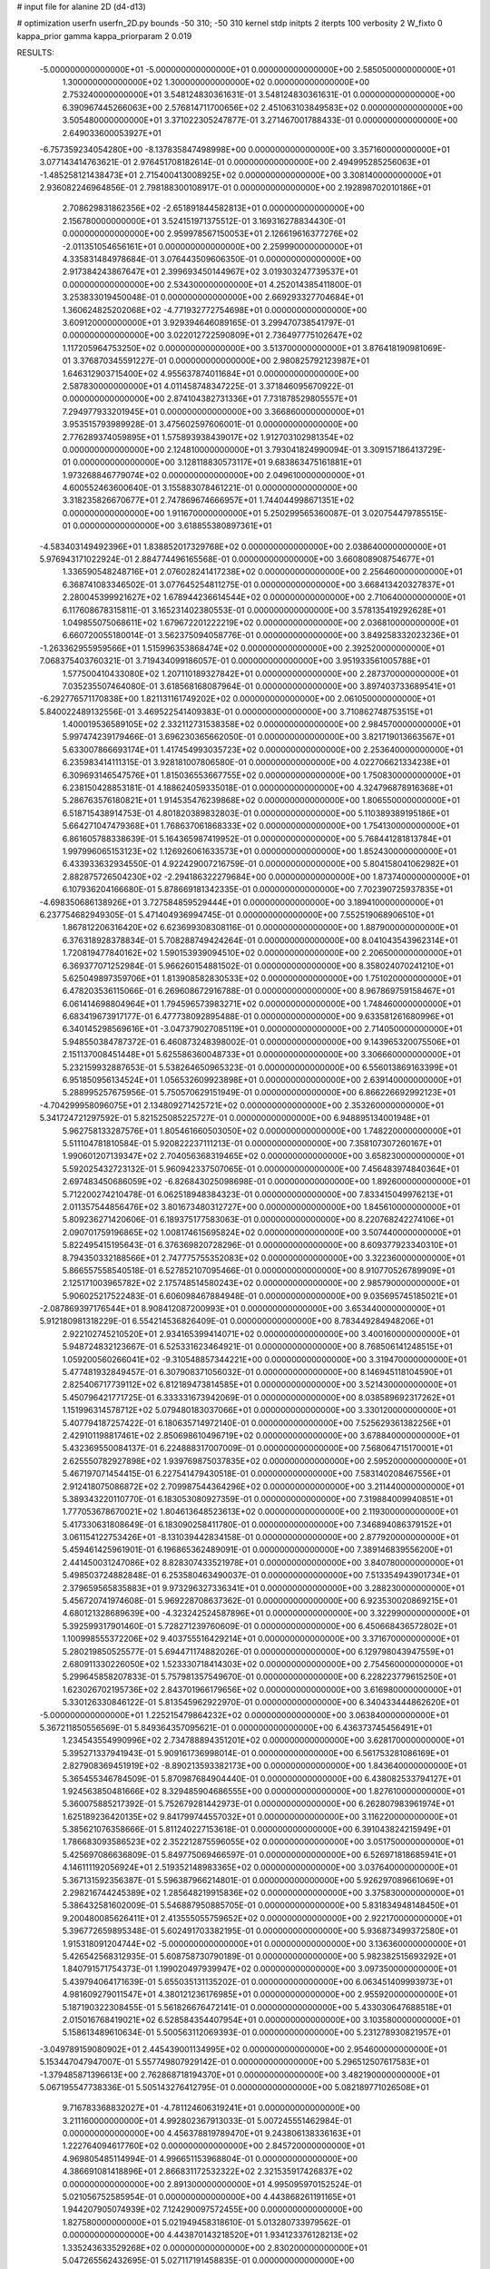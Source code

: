 # input file for alanine 2D (d4-d13)

# optimization
userfn       userfn_2D.py
bounds       -50 310; -50 310
kernel       stdp
initpts      2
iterpts      100
verbosity    2
W_fixto      0
kappa_prior  gamma
kappa_priorparam 2 0.019

RESULTS:
 -5.000000000000000E+01 -5.000000000000000E+01  0.000000000000000E+00       2.585050000000000E+01
  1.300000000000000E+02  1.300000000000000E+02  0.000000000000000E+00       2.753240000000000E+01       3.548124830361631E-01  3.548124830361631E-01       0.000000000000000E+00  6.390967445266063E+00
  2.576814711700656E+02  2.451063103849583E+02  0.000000000000000E+00       3.505480000000000E+01       3.371022305247877E-01  3.271467001788433E-01       0.000000000000000E+00  2.649033600053927E+01
 -6.757359234054280E+00 -8.137835847498998E+00  0.000000000000000E+00       3.357160000000000E+01       3.077143414763621E-01  2.976451708182614E-01       0.000000000000000E+00  2.494995285256063E+01
 -1.485258121438473E+01  2.715400413008925E+02  0.000000000000000E+00       3.308140000000000E+01       2.936082246964856E-01  2.798188300108917E-01       0.000000000000000E+00  2.192898702010186E+01
  2.708629831862356E+02 -2.651891844582813E+01  0.000000000000000E+00       2.156780000000000E+01       3.524151971375512E-01  3.169316278834430E-01       0.000000000000000E+00  2.959978567150053E+01
  2.126619616377276E+02 -2.011351054656161E+01  0.000000000000000E+00       2.259990000000000E+01       4.335831484978684E-01  3.076443509606350E-01       0.000000000000000E+00  2.917384243867647E+01
  2.399693450144967E+02  3.019303247739537E+01  0.000000000000000E+00       2.534300000000000E+01       4.252014385411800E-01  3.253833019450048E-01       0.000000000000000E+00  2.669293327704684E+01
  1.360624825202068E+02 -4.771932772754698E+01  0.000000000000000E+00       3.609120000000000E+01       3.929394646089165E-01  3.299470738541797E-01       0.000000000000000E+00  3.022012722590809E+01
  2.736497775102647E+02  1.117205964753250E+02  0.000000000000000E+00       3.513700000000000E+01       3.876418190981069E-01  3.376870345591227E-01       0.000000000000000E+00  2.980825792123987E+01
  1.646312903715400E+02  4.955637874011684E+01  0.000000000000000E+00       2.587830000000000E+01       4.011458748347225E-01  3.371846095670922E-01       0.000000000000000E+00  2.874104382731336E+01
  7.731878529805557E+01  7.294977933201945E+01  0.000000000000000E+00       3.366860000000000E+01       3.953515793989928E-01  3.475602597606001E-01       0.000000000000000E+00  2.776289374059895E+01
  1.575893938439017E+02  1.912703102981354E+02  0.000000000000000E+00       2.124810000000000E+01       3.793041824990094E-01  3.309157186413729E-01       0.000000000000000E+00  3.128118830573117E+01
  9.683863475161881E+01  1.973268846779074E+02  0.000000000000000E+00       2.049610000000000E+01       4.600552463600640E-01  3.155883078461221E-01       0.000000000000000E+00  3.318235826670677E+01
  2.747869674666957E+01  1.744044998671351E+02  0.000000000000000E+00       1.911670000000000E+01       5.250299565360087E-01  3.020754479785515E-01       0.000000000000000E+00  3.618855380897361E+01
 -4.583403149492396E+01  1.838852017329768E+02  0.000000000000000E+00       2.038640000000000E+01       5.976943171022924E-01  2.884774496165568E-01       0.000000000000000E+00  3.660808908754677E+01
  1.336590548248716E+01  2.076028241417238E+02  0.000000000000000E+00       2.256460000000000E+01       6.368741083346502E-01  3.077645254811275E-01       0.000000000000000E+00  3.668413420327837E+01
  2.280045399921627E+02  1.678944236614544E+02  0.000000000000000E+00       2.710640000000000E+01       6.117608678315811E-01  3.165231402380553E-01       0.000000000000000E+00  3.578135419292628E+01
  1.049855075068611E+02  1.679672201222219E+02  0.000000000000000E+00       2.036810000000000E+01       6.660720055180014E-01  3.562375094058776E-01       0.000000000000000E+00  3.849258332023236E+01
 -1.263362955959566E+01  1.515996353868474E+02  0.000000000000000E+00       2.392520000000000E+01       7.068375403760321E-01  3.719434099186057E-01       0.000000000000000E+00  3.951933561005788E+01
  1.577500410433080E+02  1.207110189327842E+01  0.000000000000000E+00       2.287370000000000E+01       7.035235507464080E-01  3.618568168087964E-01       0.000000000000000E+00  3.897403733689541E+01
 -6.292776571170838E+00  1.821131161749202E+02  0.000000000000000E+00       2.061050000000000E+01       5.840022489132556E-01  3.469522541409383E-01       0.000000000000000E+00  3.710862748753515E+01
  1.400019536589105E+02  2.332112731538358E+02  0.000000000000000E+00       2.984570000000000E+01       5.997474239179466E-01  3.696230365662050E-01       0.000000000000000E+00  3.821719013663567E+01
  5.633007866693174E+01  1.417454993035723E+02  0.000000000000000E+00       2.253640000000000E+01       6.235983414111315E-01  3.928181007806580E-01       0.000000000000000E+00  4.022706621334238E+01
  6.309693146547576E+01  1.815036553667755E+02  0.000000000000000E+00       1.750830000000000E+01       6.238150428853181E-01  4.188624059335018E-01       0.000000000000000E+00  4.324796878916368E+01
  5.286763576180821E+01  1.914535476239868E+02  0.000000000000000E+00       1.806550000000000E+01       6.518715438914753E-01  4.801820389832803E-01       0.000000000000000E+00  5.110389389195186E+01
  5.664271047479368E+01  1.768637061868333E+02  0.000000000000000E+00       1.754130000000000E+01       6.861605788338639E-01  5.164365987419952E-01       0.000000000000000E+00  5.768441281813784E+01
  1.997996065153123E+02  1.126926061633573E+01  0.000000000000000E+00       1.852430000000000E+01       6.433933632934550E-01  4.922429007216759E-01       0.000000000000000E+00  5.804158041062982E+01
  2.882875726504230E+02 -2.294186322279684E+00  0.000000000000000E+00       1.873740000000000E+01       6.107936204166680E-01  5.878669181342335E-01       0.000000000000000E+00  7.702390725937835E+01
 -4.698350686138926E+01  3.727584859529444E+01  0.000000000000000E+00       3.189410000000000E+01       6.237754682949305E-01  5.471404936994745E-01       0.000000000000000E+00  7.552519068906510E+01
  1.867812206316420E+02  6.623699308308116E-01  0.000000000000000E+00       1.887900000000000E+01       6.376318928378834E-01  5.708288749424264E-01       0.000000000000000E+00  8.041043543962314E+01
  1.720819477840162E+02  1.590153939094510E+02  0.000000000000000E+00       2.206500000000000E+01       6.369377071252984E-01  5.966260154881502E-01       0.000000000000000E+00  8.358024070241210E+01
  5.625049897359706E+01  1.813908582830533E+02  0.000000000000000E+00       1.751020000000000E+01       6.478203536115066E-01  6.269608672916788E-01       0.000000000000000E+00  8.967869759158467E+01
  6.061414698804964E+01  1.794596573983271E+02  0.000000000000000E+00       1.748460000000000E+01       6.683419673917177E-01  6.477738092895488E-01       0.000000000000000E+00  9.633581261680996E+01
  6.340145298569616E+01 -3.047379027085119E+01  0.000000000000000E+00       2.714050000000000E+01       5.948550384787372E-01  6.460873248398002E-01       0.000000000000000E+00  9.143965320075506E+01
  2.151137008451448E+01  5.625586360048733E+01  0.000000000000000E+00       3.306660000000000E+01       5.232159932887653E-01  5.538264650965323E-01       0.000000000000000E+00  6.556013869163399E+01
  6.951850956134524E+01  1.056532609923898E+01  0.000000000000000E+00       2.639140000000000E+01       5.288995257675956E-01  5.750570629151949E-01       0.000000000000000E+00  6.866226692992123E+01
 -4.704299958096075E+01  2.134809271425721E+02  0.000000000000000E+00       2.353260000000000E+01       5.341724721297592E-01  5.821525085225727E-01       0.000000000000000E+00  6.948895134001948E+01
  5.962758133287576E+01  1.805461660503050E+02  0.000000000000000E+00       1.748220000000000E+01       5.511104781810584E-01  5.920822237111213E-01       0.000000000000000E+00  7.358107307260167E+01
  1.990601207139347E+02  2.704056368319465E+02  0.000000000000000E+00       3.658230000000000E+01       5.592025432723132E-01  5.960942337507065E-01       0.000000000000000E+00  7.456483974840364E+01
  2.697483450686059E+02 -6.826843025098698E-01  0.000000000000000E+00       1.892600000000000E+01       5.712200274210478E-01  6.062518948384323E-01       0.000000000000000E+00  7.833415049976213E+01
  2.011357544856476E+02  3.801673480312727E+00  0.000000000000000E+00       1.845610000000000E+01       5.809236271420606E-01  6.189375177583063E-01       0.000000000000000E+00  8.220768242274106E+01
  2.090701759196865E+02  1.008174615695824E+02  0.000000000000000E+00       3.507440000000000E+01       5.822495415195643E-01  6.376369820728296E-01       0.000000000000000E+00  8.609377923340310E+01
  8.794350332188566E+01  2.747775755352083E+02  0.000000000000000E+00       3.322360000000000E+01       5.866557558540518E-01  6.527852107095466E-01       0.000000000000000E+00  8.910770526789909E+01
  2.125171003965782E+02  2.175748514580243E+02  0.000000000000000E+00       2.985790000000000E+01       5.906025217522483E-01  6.606098467884948E-01       0.000000000000000E+00  9.035695745185021E+01
 -2.087869397176544E+01  8.908412087200993E+01  0.000000000000000E+00       3.653440000000000E+01       5.912180981318229E-01  6.554214536826409E-01       0.000000000000000E+00  8.783449284948206E+01
  2.922102745210520E+01  2.934165399414071E+02  0.000000000000000E+00       3.400160000000000E+01       5.948724832123667E-01  6.525331623464921E-01       0.000000000000000E+00  8.768506141248515E+01
  1.059200560266041E+02 -9.310548857344221E+00  0.000000000000000E+00       3.319470000000000E+01       5.477481932849457E-01  6.307908371056032E-01       0.000000000000000E+00  8.146945118104590E+01
  2.825406717739112E+02  6.812189473814585E+01  0.000000000000000E+00       3.521430000000000E+01       5.450796421771725E-01  6.333331673942069E-01       0.000000000000000E+00  8.038589692317262E+01
  1.151996314578712E+02  5.079480183037066E+01  0.000000000000000E+00       3.330120000000000E+01       5.407794187257422E-01  6.180635714972140E-01       0.000000000000000E+00  7.525629361382256E+01
  2.429101198817461E+02  2.850698610496719E+02  0.000000000000000E+00       3.678840000000000E+01       5.432369550084137E-01  6.224888317007009E-01       0.000000000000000E+00  7.568064715170001E+01
  2.625550782927898E+02  1.939769875037835E+02  0.000000000000000E+00       2.595200000000000E+01       5.467197071454415E-01  6.227541479430518E-01       0.000000000000000E+00  7.583140208467556E+01
  2.912418075086872E+02  2.709987544364296E+02  0.000000000000000E+00       3.211440000000000E+01       5.389343220110770E-01  6.183053080927359E-01       0.000000000000000E+00  7.319884009940851E+01
  1.777053678670021E+02  1.804613648523613E+02  0.000000000000000E+00       2.119300000000000E+01       5.417330631808649E-01  6.183090258411780E-01       0.000000000000000E+00  7.346894086379152E+01
  3.061154122753426E+01 -8.131039442834158E-01  0.000000000000000E+00       2.877920000000000E+01       5.459461425961901E-01  6.196865362489091E-01       0.000000000000000E+00  7.389146839556200E+01
  2.441450031247086E+02  8.828307433521978E+01  0.000000000000000E+00       3.840780000000000E+01       5.498503724882848E-01  6.253580463490037E-01       0.000000000000000E+00  7.513354943901734E+01
  2.379659565835883E+01  9.973296327336341E+01  0.000000000000000E+00       3.288230000000000E+01       5.456720741974608E-01  5.969228708637362E-01       0.000000000000000E+00  6.923530020869215E+01
  4.680121328689639E+00 -4.323242524587896E+01  0.000000000000000E+00       3.322990000000000E+01       5.392599317901460E-01  5.728271239760609E-01       0.000000000000000E+00  6.450668436572802E+01
  1.100998555372206E+02  9.403755516429214E+01  0.000000000000000E+00       3.371670000000000E+01       5.280219850525577E-01  5.694471174882026E-01       0.000000000000000E+00  6.129798043947559E+01
  2.680911330226050E+02  1.523330718414303E+02  0.000000000000000E+00       2.754560000000000E+01       5.299645858207833E-01  5.757981357549670E-01       0.000000000000000E+00  6.228223779615250E+01
  1.623026702195736E+02  2.843701966179656E+02  0.000000000000000E+00       3.616980000000000E+01       5.330126330846122E-01  5.813545962922970E-01       0.000000000000000E+00  6.340433444862620E+01
 -5.000000000000000E+01  1.225215479864232E+02  0.000000000000000E+00       3.063840000000000E+01       5.367211850556569E-01  5.849364357095621E-01       0.000000000000000E+00  6.436373745456491E+01
  1.234543554990996E+02  2.734788894351201E+02  0.000000000000000E+00       3.628170000000000E+01       5.395271337941943E-01  5.909161736998014E-01       0.000000000000000E+00  6.561753281086169E+01
  2.827908369451919E+02 -8.890213593382173E+00  0.000000000000000E+00       1.843640000000000E+01       5.365455346784509E-01  5.870987684904440E-01       0.000000000000000E+00  6.438082533794127E+01
  1.924563850481666E+02  8.329485904686555E+00  0.000000000000000E+00       1.827610000000000E+01       5.360075885217392E-01  5.752679281442973E-01       0.000000000000000E+00  6.262807983961974E+01
  1.625189236420135E+02  9.841799744557032E+01  0.000000000000000E+00       3.116220000000000E+01       5.385621076358666E-01  5.811240227153618E-01       0.000000000000000E+00  6.391043824215949E+01
  1.786683093586523E+02  2.352212875596055E+02  0.000000000000000E+00       3.051750000000000E+01       5.425697086636809E-01  5.849775069466597E-01       0.000000000000000E+00  6.526971818685941E+01
  4.146111192056924E+01  2.519352148983365E+02  0.000000000000000E+00       3.037640000000000E+01       5.367131592356387E-01  5.596387966214801E-01       0.000000000000000E+00  5.926297089661069E+01
  2.298216744245389E+02  1.285648219915836E+02  0.000000000000000E+00       3.375830000000000E+01       5.386432581602009E-01  5.546887950885705E-01       0.000000000000000E+00  5.831834948148450E+01
  9.200480085626411E+01  2.413555055759652E+02  0.000000000000000E+00       2.922170000000000E+01       5.396772659895348E-01  5.602491703382195E-01       0.000000000000000E+00  5.936873499372580E+01
  1.915318091204744E+02 -5.000000000000000E+01  0.000000000000000E+00       3.136360000000000E+01       5.426542568312935E-01  5.608758730790189E-01       0.000000000000000E+00  5.982382515693292E+01
  1.840791571754373E-01  1.199020497939947E+02  0.000000000000000E+00       3.097350000000000E+01       5.439794064171639E-01  5.655035131135202E-01       0.000000000000000E+00  6.063451409993973E+01
  4.981609279011547E+01  4.380121236176985E+01  0.000000000000000E+00       2.955920000000000E+01       5.187190322308455E-01  5.561826676472141E-01       0.000000000000000E+00  5.433030647688518E+01
  2.015016768419021E+02  6.528584354407954E+01  0.000000000000000E+00       3.103580000000000E+01       5.158613489610634E-01  5.500563112069393E-01       0.000000000000000E+00  5.231278930821957E+01
 -3.049789159080902E+01  2.445439001134995E+02  0.000000000000000E+00       2.954600000000000E+01       5.153447047947007E-01  5.557749807929142E-01       0.000000000000000E+00  5.296512507617583E+01
 -1.379485871396613E+00  2.762868718194370E+01  0.000000000000000E+00       3.482190000000000E+01       5.067195547738336E-01  5.505143276412795E-01       0.000000000000000E+00  5.082189771026508E+01
  9.716783368832027E+01 -4.781124606319241E+01  0.000000000000000E+00       3.211160000000000E+01       4.992802367913033E-01  5.007245551462984E-01       0.000000000000000E+00  4.456378819789470E+01
  9.243806138336163E+01  1.222764094617760E+02  0.000000000000000E+00       2.845720000000000E+01       4.969805485114994E-01  4.996651153968804E-01       0.000000000000000E+00  4.386691081418896E+01
  2.866831172532322E+02  2.321535917426837E+02  0.000000000000000E+00       2.891300000000000E+01       4.995095970152524E-01  5.021056752585954E-01       0.000000000000000E+00  4.443868261191165E+01
  1.944207905074939E+02  7.124290097572455E+00  0.000000000000000E+00       1.827580000000000E+01       5.021949458318610E-01  5.013280733979562E-01       0.000000000000000E+00  4.443870143218520E+01
  1.934123376128213E+02  1.335243633529268E+02  0.000000000000000E+00       2.830200000000000E+01       5.047265562432695E-01  5.027117191458835E-01       0.000000000000000E+00  4.499802844778166E+01
 -1.356624790090957E+01  5.898166811204176E+01  0.000000000000000E+00       3.684970000000000E+01       5.060712060674442E-01  5.032991821794142E-01       0.000000000000000E+00  4.509031492833785E+01
  9.842014000092851E+01  2.603091706465907E+01  0.000000000000000E+00       3.385670000000000E+01       4.550885060248505E-01  4.620663678366940E-01       0.000000000000000E+00  3.609826825347939E+01
  8.503910828254634E+00  2.523788009273047E+02  0.000000000000000E+00       3.202960000000000E+01       4.562803929998049E-01  4.593109820177162E-01       0.000000000000000E+00  3.566618419221234E+01
  3.064355615308774E+02  8.495054209700734E+01  0.000000000000000E+00       3.605200000000000E+01       4.615652180832017E-01  4.534838750777540E-01       0.000000000000000E+00  3.544632116232903E+01
  6.048665100462192E+01  9.892728318961649E+01  0.000000000000000E+00       3.135110000000000E+01       4.590870060319867E-01  4.560543584196002E-01       0.000000000000000E+00  3.528430174091842E+01
 -3.544194427487370E+01 -2.011947130282215E+01  0.000000000000000E+00       2.410640000000000E+01       4.385352896454431E-01  4.310354488134768E-01       0.000000000000000E+00  3.292497149472215E+01
  2.436841234290117E+02  2.152864322435878E+02  0.000000000000000E+00       3.074630000000000E+01       4.399919245414186E-01  4.317267238695154E-01       0.000000000000000E+00  3.292497307302860E+01
  1.412836329822158E+02  7.673274397168481E+01  0.000000000000000E+00       3.210820000000000E+01       4.377992468568271E-01  4.346047522210458E-01       0.000000000000000E+00  3.310421463929445E+01
  2.242382117065526E+02  2.484445322502802E+02  0.000000000000000E+00       3.676080000000000E+01       4.370750183236152E-01  4.321442629275127E-01       0.000000000000000E+00  3.238638113543617E+01
  2.745007753685504E+02  2.950225605940832E+02  0.000000000000000E+00       3.119020000000000E+01       4.347314102642661E-01  4.322819087966713E-01       0.000000000000000E+00  3.200326988098774E+01
 -3.044749449796096E+01  1.356647594076255E+01  0.000000000000000E+00       3.112690000000000E+01       4.369601930232055E-01  4.169518222689044E-01       0.000000000000000E+00  3.079568434451805E+01
  6.235010200903906E+01  2.970476945955205E+02  0.000000000000000E+00       3.147890000000000E+01       4.382669279002542E-01  4.184009431694531E-01       0.000000000000000E+00  3.096617743000060E+01
  1.552759416987874E+02  2.567403988484926E+02  0.000000000000000E+00       3.452440000000000E+01       4.377889548127610E-01  4.214795061296926E-01       0.000000000000000E+00  3.112771763952697E+01
  2.288303856374944E+02  5.878062692375638E+01  0.000000000000000E+00       3.306820000000000E+01       4.388715854654410E-01  4.229348248828513E-01       0.000000000000000E+00  3.128620574501753E+01
  2.967140054923763E+02  1.521230039278379E+02  0.000000000000000E+00       2.443530000000000E+01       4.405441912920141E-01  4.232917560875099E-01       0.000000000000000E+00  3.128625392906488E+01
  2.221027812058782E+02  3.043637375918225E+02  0.000000000000000E+00       3.325960000000000E+01       4.440142147560786E-01  4.227683481315975E-01       0.000000000000000E+00  3.166763464800993E+01
 -1.826107867220209E+01  3.028505505301061E+02  0.000000000000000E+00       3.094350000000000E+01       4.472609206172331E-01  4.188069101928827E-01       0.000000000000000E+00  3.136171877672288E+01
  1.388530342487468E+02 -1.737893229282276E+01  0.000000000000000E+00       3.351910000000000E+01       4.346694846708945E-01  3.988495806830367E-01       0.000000000000000E+00  2.907275426023580E+01
  4.596025806063592E+01  7.437303356503472E+01  0.000000000000000E+00       3.263960000000000E+01       4.357399360758179E-01  3.979605151247534E-01       0.000000000000000E+00  2.894351271165777E+01
  1.634190186658761E+02  1.286208864393748E+02  0.000000000000000E+00       2.713630000000000E+01       4.370014482559016E-01  3.969462278790581E-01       0.000000000000000E+00  2.894348298948554E+01
  2.747852726468637E+02  3.601926968855717E+01  0.000000000000000E+00       2.744130000000000E+01       4.397790516738035E-01  3.969496544637324E-01       0.000000000000000E+00  2.911531155059647E+01